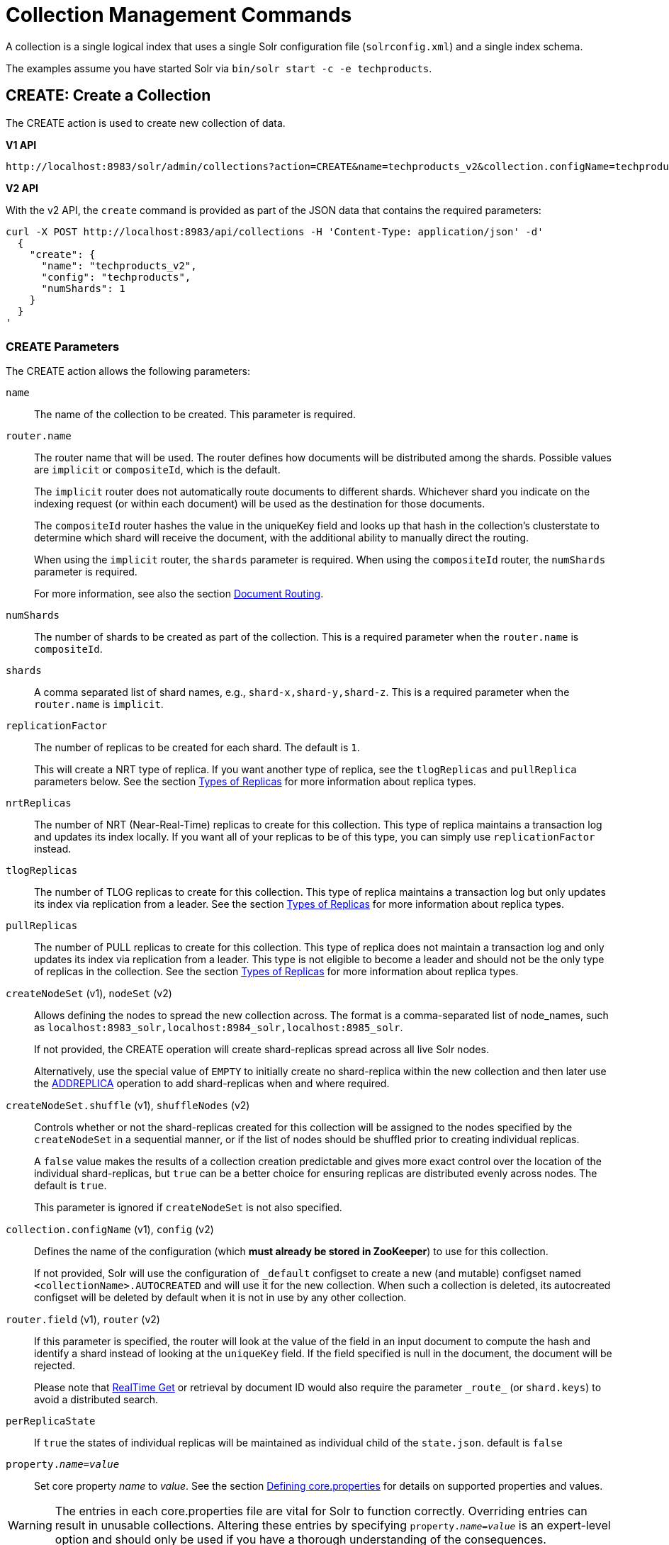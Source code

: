 = Collection Management Commands
:toclevels: 1
// Licensed to the Apache Software Foundation (ASF) under one
// or more contributor license agreements.  See the NOTICE file
// distributed with this work for additional information
// regarding copyright ownership.  The ASF licenses this file
// to you under the Apache License, Version 2.0 (the
// "License"); you may not use this file except in compliance
// with the License.  You may obtain a copy of the License at
//
//   http://www.apache.org/licenses/LICENSE-2.0
//
// Unless required by applicable law or agreed to in writing,
// software distributed under the License is distributed on an
// "AS IS" BASIS, WITHOUT WARRANTIES OR CONDITIONS OF ANY
// KIND, either express or implied.  See the License for the
// specific language governing permissions and limitations
// under the License.

A collection is a single logical index that uses a single Solr configuration file (`solrconfig.xml`) and a single index schema.

The examples assume you have started Solr via `bin/solr start -c -e techproducts`.

[[create]]
== CREATE: Create a Collection

The CREATE action is used to create new collection of data.

[.dynamic-tabs]
--
[example.tab-pane#v1createcollection]
====
[.tab-label]*V1 API*

[source,bash]
----
http://localhost:8983/solr/admin/collections?action=CREATE&name=techproducts_v2&collection.configName=techproducts&numShards=1

----
====

[example.tab-pane#v2createcollection]
====
[.tab-label]*V2 API*

With the v2 API, the `create` command is provided as part of the JSON data that contains the required parameters:

[source,bash]
----
curl -X POST http://localhost:8983/api/collections -H 'Content-Type: application/json' -d'
  {
    "create": {
      "name": "techproducts_v2",
      "config": "techproducts",
      "numShards": 1
    }
  }
'
----
====
--

=== CREATE Parameters

The CREATE action allows the following parameters:

`name`::
The name of the collection to be created. This parameter is required.

`router.name`::
The router name that will be used. The router defines how documents will be distributed among the shards. Possible values are `implicit` or `compositeId`, which is the default.
+
The `implicit` router does not automatically route documents to different shards. Whichever shard you indicate on the indexing request (or within each document) will be used as the destination for those documents.
+
The `compositeId` router hashes the value in the uniqueKey field and looks up that hash in the collection's clusterstate to determine which shard will receive the document, with the additional ability to manually direct the routing.
+
When using the `implicit` router, the `shards` parameter is required. When using the `compositeId` router, the `numShards` parameter is required.
+
For more information, see also the section <<shards-and-indexing-data-in-solrcloud.adoc#document-routing,Document Routing>>.

`numShards`::
The number of shards to be created as part of the collection. This is a required parameter when the `router.name` is `compositeId`.

`shards`::
A comma separated list of shard names, e.g., `shard-x,shard-y,shard-z`. This is a required parameter when the `router.name` is `implicit`.

`replicationFactor`::
The number of replicas to be created for each shard. The default is `1`.
+
This will create a NRT type of replica. If you want another type of replica, see the `tlogReplicas` and `pullReplica` parameters below. See the section <<shards-and-indexing-data-in-solrcloud.adoc#types-of-replicas,Types of Replicas>> for more information about replica types.

`nrtReplicas`::
The number of NRT (Near-Real-Time) replicas to create for this collection. This type of replica maintains a transaction log and updates its index locally. If you want all of your replicas to be of this type, you can simply use `replicationFactor` instead.

`tlogReplicas`::
The number of TLOG replicas to create for this collection. This type of replica maintains a transaction log but only updates its index via replication from a leader. See the section <<shards-and-indexing-data-in-solrcloud.adoc#types-of-replicas,Types of Replicas>> for more information about replica types.

`pullReplicas`::
The number of PULL replicas to create for this collection. This type of replica does not maintain a transaction log and only updates its index via replication from a leader. This type is not eligible to become a leader and should not be the only type of replicas in the collection. See the section <<shards-and-indexing-data-in-solrcloud.adoc#types-of-replicas,Types of Replicas>> for more information about replica types.

`createNodeSet` (v1), `nodeSet` (v2)::
Allows defining the nodes to spread the new collection across. The format is a comma-separated list of node_names, such as `localhost:8983_solr,localhost:8984_solr,localhost:8985_solr`.
+
If not provided, the CREATE operation will create shard-replicas spread across all live Solr nodes.
+
Alternatively, use the special value of `EMPTY` to initially create no shard-replica within the new collection and then later use the <<replica-management.adoc#addreplica,ADDREPLICA>> operation to add shard-replicas when and where required.

`createNodeSet.shuffle` (v1), `shuffleNodes` (v2)::
Controls whether or not the shard-replicas created for this collection will be assigned to the nodes specified by the `createNodeSet` in a sequential manner, or if the list of nodes should be shuffled prior to creating individual replicas.
+
A `false` value makes the results of a collection creation predictable and gives more exact control over the location of the individual shard-replicas, but `true` can be a better choice for ensuring replicas are distributed evenly across nodes. The default is `true`.
+
This parameter is ignored if `createNodeSet` is not also specified.

`collection.configName` (v1), `config` (v2)::
Defines the name of the configuration (which *must already be stored in ZooKeeper*) to use for this collection.
+
If not provided, Solr will use the configuration of `_default` configset to create a new (and mutable) configset named `<collectionName>.AUTOCREATED` and will use it for the new collection.
When such a collection is deleted, its autocreated configset will be deleted by default when it is not in use by any other collection.

`router.field` (v1), `router` (v2)::
If this parameter is specified, the router will look at the value of the field in an input document to compute the hash and identify a shard instead of looking at the `uniqueKey` field. If the field specified is null in the document, the document will be rejected.
+
Please note that <<realtime-get.adoc#,RealTime Get>> or retrieval by document ID would also require the parameter `\_route_` (or `shard.keys`) to avoid a distributed search.

`perReplicaState`::
If `true` the states of individual replicas will be maintained as individual child of the `state.json`. default is `false`

`property._name_=_value_`::
Set core property _name_ to _value_. See the section <<defining-core-properties.adoc#,Defining core.properties>> for details on supported properties and values.

[WARNING]
====
The entries in each core.properties file are vital for Solr to function correctly. Overriding entries can result in unusable collections. Altering these entries by specifying `property._name_=_value_` is an expert-level option and should only be used if you have a thorough understanding of the consequences.
====

`async`::
Request ID to track this action which will be <<collections-api.adoc#asynchronous-calls,processed asynchronously>>.

`waitForFinalState`::
If `true`, the request will complete only when all affected replicas become active. The default is `false`, which means that the API will return the status of the single action, which may be before the new replica is online and active.

`alias`::
Starting with version 8.1 when a collection is created additionally an alias can be created
that points to this collection. This parameter allows specifying the name of this alias, effectively combining
this operation with <<collection-aliasing.adoc#createalias,CREATEALIAS>>

Collections are first created in read-write mode but can be put in `readOnly`
mode using the <<collection-management.adoc#modifycollection,MODIFYCOLLECTION>> action.

=== CREATE Response

The response will include the status of the request and the new core names. If the status is anything other than "success", an error message will explain why the request failed.

=== Examples using CREATE

*Input*

[source,text]
----
http://localhost:8983/solr/admin/collections?action=CREATE&name=techproducts_v2&collection.configName=techproducts&numShards=2&replicationFactor=1&wt=xml
----

*Output*

[source,xml]
----
<response>
  <lst name="responseHeader">
    <int name="status">0</int>
    <int name="QTime">3764</int>
  </lst>
  <lst name="success">
    <lst>
      <lst name="responseHeader">
        <int name="status">0</int>
        <int name="QTime">3450</int>
      </lst>
      <str name="core">techproducts_v2_shard1_replica_n1</str>
    </lst>
    <lst>
      <lst name="responseHeader">
        <int name="status">0</int>
        <int name="QTime">3597</int>
      </lst>
      <str name="core">techproducts_v2_shard2_replica_n2</str>
    </lst>
  </lst>
</response>
----

[[reload]]
== RELOAD: Reload a Collection

The RELOAD action is used when you have changed a configuration file in ZooKeeper, like uploading a new `schema.xml`.
Solr automatically reloads collections when certain files, monitored via a watch in ZooKeeper are changed,
such as `security.json`.  However, for changes to files in configsets, like uploading a new `schema.xml`, you
will need to manually trigger the RELOAD.

[.dynamic-tabs]
--
[example.tab-pane#v1reloadcollection]
====
[.tab-label]*V1 API*

[source,bash]
----
http://localhost:8983/solr/admin/collections?action=RELOAD&name=techproducts_v2

----
====

[example.tab-pane#v2reloadcollection]
====
[.tab-label]*V2 API*

With the v2 API, the `reload` command is provided as part of the JSON data that contains the required parameters:

[source,bash]
----
curl -X POST http://localhost:8983/api/collections/techproducts_v2 -H 'Content-Type: application/json' -d'
  {
    "reload": {}
  }
'
----

Additional parameters can be passed in via the the `reload` key:

[source,bash]
----
curl -X POST http://localhost:8983/api/collections/techproducts_v2 -H 'Content-Type: application/json' -d'
  {
    "reload": {
      "async": "reload1"
    }
  }
'
----
====
--



=== RELOAD Parameters

`name`::
The name of the collection to reload. This parameter is required by the V1 API.

`async`::
Request ID to track this action which will be <<collections-api.adoc#asynchronous-calls,processed asynchronously>>.

=== RELOAD Response

The response will include the status of the request and the cores that were reloaded. If the status is anything other than "success", an error message will explain why the request failed.

=== Examples using RELOAD

*Input*

[source,text]
----
http://localhost:8983/solr/admin/collections?action=RELOAD&name=techproducts_v2&wt=xml
----

*Output*

[source,xml]
----
<response>
  <lst name="responseHeader">
    <int name="status">0</int>
    <int name="QTime">1551</int>
  </lst>
  <lst name="success">
    <lst name="10.0.1.6:8983_solr">
      <lst name="responseHeader">
        <int name="status">0</int>
        <int name="QTime">761</int>
      </lst>
    </lst>
    <lst name="10.0.1.4:8983_solr">
      <lst name="responseHeader">
        <int name="status">0</int>
        <int name="QTime">1527</int>
      </lst>
    </lst>
  </lst>
</response>
----

[[modifycollection]]
== MODIFYCOLLECTION: Modify Attributes of a Collection

It's possible to edit multiple attributes at a time. Changing these values only updates the znode on ZooKeeper, they do not change the topology of the collection. For instance, increasing `replicationFactor` will _not_ automatically add more replicas to the collection but _will_ allow more ADDREPLICA commands to succeed.

An attribute can be deleted by passing an empty value. For example, `yet_another_attribute_name=` (with no value) will delete the `yet_another_attribute_name` parameter from the collection.

[.dynamic-tabs]
--
[example.tab-pane#v1modifycollection]
====
[.tab-label]*V1 API*

[source,bash]
----
http://localhost:8983/solr/admin/collections?action=MODIFYCOLLECTION&collection=techproducts_v2&<attribute-name>=<attribute-value>&<another-attribute-name>=<another-value>&<yet_another_attribute_name>=

http://localhost:8983/solr/admin/collections?action=modifycollection&collection=techproducts_v2&replicationFactor=2

----
====

[example.tab-pane#v2modifycollection]
====
[.tab-label]*V2 API*

With the v2 API, the `modify` command is provided as part of the JSON data that contains the required parameters:

[source,bash]
----
curl -X POST http://localhost:8983/api/collections/techproducts_v2 -H 'Content-Type: application/json' -d'
  {
    "modify": {
      "replicationFactor": 2
    }
  }
'
----
====
--



=== MODIFYCOLLECTION Parameters

`collection`::
The name of the collection to be modified. This parameter is required.

`_attribute_=_value_`::
Key-value pairs of attribute names and attribute values.

At least one `_attribute_` parameter is required.

The attributes that can be modified are:

* replicationFactor
* collection.configName
* readOnly
* other custom properties that use a `property.` prefix

See the <<create,CREATE action>> section above for details on these attributes.

[[readonlymode]]
==== Read-Only Mode
Setting the `readOnly` attribute to `true` puts the collection in read-only mode,
in which any index update requests are rejected. Other collection-level actions (e.g., adding /
removing / moving replicas) are still available in this mode.

The transition from the (default) read-write to read-only mode consists of the following steps:

* the `readOnly` flag is changed in collection state,
* any new update requests are rejected with 403 FORBIDDEN error code (ongoing
  long-running requests are aborted, too),
* a forced commit is performed to flush and commit any in-flight updates.

NOTE: This may potentially take a long time if there are still major segment merges running
 in the background.

* a collection <<reload, RELOAD action>> is executed.

Removing the `readOnly` property or setting it to false enables the
processing of updates and reloads the collection.

[[list]]
== LIST: List Collections

Fetch the names of the collections in the cluster.

[.dynamic-tabs]
--
[example.tab-pane#v1listcollection]
====
[.tab-label]*V1 API*

[source,bash]
----
http://localhost:8983/solr/admin/collections?action=LIST
----
====

[example.tab-pane#v2listcollection]
====
[.tab-label]*V2 API*

With the v2 API, the `list` command is provided as part of the JSON data that contains the required parameters:

[source,bash]
----
curl -X GET http://localhost:8983/api/collections
----
====
--


*Output*

[source,json]
----
{
  "responseHeader":{
    "status":0,
    "QTime":2011},
  "collections":["collection1",
    "example1",
    "example2"]}
----

[[rename]]
== RENAME: Rename a Collection

Renaming a collection sets up a standard alias that points to the underlying collection, so
that the same (unmodified) collection can now be referred to in query, index and admin operations
using the new name.

This command does NOT actually rename the underlying Solr collection - it sets up a new one-to-one alias
using the new name, or renames the existing alias so that it uses the new name, while still referring to
the same underlying Solr collection. However, from the user's point of view the collection can now be
accessed using the new name, and the new name can be also referred to in other aliases.

The following limitations apply:

* the existing name must be either a SolrCloud collection or a standard alias referring to a single collection.
Aliases that refer to more than 1 collection are not supported.
* the existing name must not be a Routed Alias.
* the target name must not be an existing alias.

[.dynamic-tabs]
--
[example.tab-pane#v1renamecollection]
====
[.tab-label]*V1 API*

[source,bash]
----
http://localhost:8983/solr/admin/collections?action=RENAME&name=techproducts_v2&target=renamedCollection
----
====

[example.tab-pane#v2renamecollection]
====
[.tab-label]*V2 API*

We do not currently have a V2 equivalent.

====
--


=== RENAME Command Parameters

`name`::
Name of the existing SolrCloud collection or an alias that refers to exactly one collection and is not
a Routed Alias.

`target`::
Target name of the collection. This will be the new alias that refers to the underlying SolrCloud collection.
The original name (or alias) of the collection will be replaced also in the existing aliases so that they
also refer to the new name. Target name must not be an existing alias.

=== Examples using RENAME
Assuming there are two actual SolrCloud collections named `collection1` and `collection2`,
and the following aliases already exist:

* `col1 -&gt; collection1`: this resolves to `collection1`.
* `col2 -&gt; collection2`: this resolves to `collection2`.
* `simpleAlias -&gt; col1`: this resolves to `collection1`.
* `compoundAlias -&gt; col1,col2`: this resolves to `collection1,collection2`

The RENAME of `col1` to `foo` will change the aliases to the following:

* `foo -&gt; collection1`: this resolves to `collection1`.
* `col2 -&gt; collection2`: this resolves to `collection2`.
* `simpleAlias -&gt; foo`: this resolves to `collection1`.
* `compoundAlias -&gt; foo,col2`: this resolves to `collection1,collection2`.

If we then rename `collection1` (which is an actual collection name) to `collection2` (which is also
an actual collection name) the following aliases will exist now:

* `foo -&gt; collection2`: this resolves to `collection2`.
* `col2 -&gt; collection2`: this resolves to `collection2`.
* `simpleAlias -&gt; foo`: this resolves to `collection2`.
* `compoundAlias -&gt; foo,col2`: this would resolve now to `collection2,collection2` so it's reduced to simply `collection2`.
* `collection1` -&gt; `collection2`: this newly created alias effectively hides `collection1` from regular query and
update commands, which are directed now to `collection2`.


[[delete]]
== DELETE: Delete a Collection

The DELETE action is used to delete a collection.

[.dynamic-tabs]
--
[example.tab-pane#v1deletecollection]
====
[.tab-label]*V1 API*

[source,bash]
----
http://localhost:8983/solr/admin/collections?action=DELETE&name=techproducts_v2
----
====

[example.tab-pane#v2deletecollection]
====
[.tab-label]*V2 API*


[source,bash]
----
curl -X DELETE http://localhost:8983/api/collections/techproducts_v2
----

To run a DELETE asynchronously then append the `async` parameter:

[source,bash]
----
curl -X DELETE http://localhost:8983/api/collections/techproducts_v2?async=aaaa
----
====
--

=== DELETE Parameters

`name`::
The name of the collection to delete. This parameter is required.

`async`::
Request ID to track this action which will be <<collections-api.adoc#asynchronous-calls,processed asynchronously>>.

=== DELETE Response

The response will include the status of the request and the cores that were deleted. If the status is anything other than "success", an error message will explain why the request failed.

*Output*

[source,xml]
----
<response>
  <lst name="responseHeader">
    <int name="status">0</int>
    <int name="QTime">603</int>
  </lst>
  <lst name="success">
    <lst name="10.0.1.6:8983_solr">
      <lst name="responseHeader">
        <int name="status">0</int>
        <int name="QTime">19</int>
      </lst>
    </lst>
    <lst name="10.0.1.4:8983_solr">
      <lst name="responseHeader">
        <int name="status">0</int>
        <int name="QTime">67</int>
      </lst>
    </lst>
  </lst>
</response>
----

[[collectionprop]]
== COLLECTIONPROP: Collection Properties

Add, edit or delete a collection property.

[.dynamic-tabs]
--
[example.tab-pane#v1collectionproperty]
====
[.tab-label]*V1 API*

[source,bash]
----
http://localhost:8983/solr/admin/collections?action=COLLECTIONPROP&name=techproducts_v2&propertyName=propertyName&propertyValue=propertyValue
----
====

[example.tab-pane#v2collectionproperty]
====
[.tab-label]*V2 API*


[source,bash]
----
curl -X POST http://localhost:8983/api/collections/techproducts_v2 -H 'Content-Type: application/json' -d'
  {
    "set-collection-property": {
      "name": "foo",
      "value": "bar"
    }
  }
'
----
====
--



=== COLLECTIONPROP Parameters

`name`::
The name of the collection for which the property would be set.

`propertyName` (v1), `name` (v2)::
The name of the property.

`propertyValue` (v1), `value` (v2)::
The value of the property. When not provided, the property is deleted.

=== COLLECTIONPROP Response

The response will include the status of the request and the properties that were updated or removed. If the status is anything other than "0", an error message will explain why the request failed.

=== Examples using COLLECTIONPROP

*Input*

[source,text]
----
http://localhost:8983/solr/admin/collections?action=COLLECTIONPROP&name=coll&propertyName=foo&propertyValue=bar&wt=xml
----

*Output*

[source,xml]
----
<response>
  <lst name="responseHeader">
    <int name="status">0</int>
    <int name="QTime">0</int>
  </lst>
</response>
----

[[migrate]]
== MIGRATE: Migrate Documents to Another Collection

The MIGRATE command is used to migrate all documents having a given routing key to another collection. The source collection will continue to have the same data as-is but it will start re-routing write requests to the target collection for the number of seconds specified by the `forward.timeout` parameter. It is the responsibility of the user to switch to the target collection for reads and writes after the MIGRATE action completes.

[.dynamic-tabs]
--
[example.tab-pane#v1migratecollection]
====
[.tab-label]*V1 API*

[source,bash]
----
http://localhost:8983/solr/admin/collections?action=MIGRATE&collection=techproducts_v2&split.key=key1!&target.collection=postMigrationCollection&forward.timeout=60
----
====

[example.tab-pane#v2migratecollection]
====
[.tab-label]*V2 API*


[source,bash]
----
curl -X POST http://localhost:8983/api/collections/techproducts_v2 -H 'Content-Type: application/json' -d'
  {
    "migrate-docs": {
      "target": "postMigrationCollection",
      "splitKey": "key1!"
    }
  }
'
----
====
--


The routing key specified by the `split.key` parameter may span multiple shards on both the source and the target collections. The migration is performed shard-by-shard in a single thread. One or more temporary collections may be created by this command during the ‘migrate’ process but they are cleaned up at the end automatically.

This is a long running operation and therefore using the `async` parameter is highly recommended. If the `async` parameter is not specified then the operation is synchronous by default and keeping a large read timeout on the invocation is advised. Even with a large read timeout, the request may still timeout but that doesn’t necessarily mean that the operation has failed. Users should check logs, cluster state, source and target collections before invoking the operation again.

This command works only with collections using the compositeId router. The target collection must not receive any writes during the time the MIGRATE command is running otherwise some writes may be lost.

Please note that the MIGRATE API does not perform any de-duplication on the documents so if the target collection contains documents with the same uniqueKey as the documents being migrated then the target collection will end up with duplicate documents.

=== MIGRATE Parameters

`collection`::
The name of the source collection from which documents will be split. This parameter is required.

`target.collection` (v1), `target` (v2)::
The name of the target collection to which documents will be migrated. This parameter is required.

`split.key` (v1), `splitKey` (v2)::
The routing key prefix. For example, if the uniqueKey of a document is "a!123", then you would use `split.key=a!`. This parameter is required.

`forward.timeout` (v1), `forwardTimeout` (v2)::
The timeout, in seconds, until which write requests made to the source collection for the given `split.key` will be forwarded to the target shard. The default is 60 seconds.

`property._name_=_value_`::
Set core property _name_ to _value_. See the section <<defining-core-properties.adoc#,Defining core.properties>> for details on supported properties and values.

`async`::
Request ID to track this action which will be <<collections-api.adoc#asynchronous-calls,processed asynchronously>>.

=== MIGRATE Response

The response will include the status of the request.

=== Examples using MIGRATE

*Input*

[source,text]
----
http://localhost:8983/solr/admin/collections?action=MIGRATE&collection=test1&split.key=a!&target.collection=test2&wt=xml
----

*Output*

[source,xml]
----
<response>
  <lst name="responseHeader">
    <int name="status">0</int>
    <int name="QTime">19014</int>
  </lst>
  <lst name="success">
    <lst>
      <lst name="responseHeader">
        <int name="status">0</int>
        <int name="QTime">1</int>
      </lst>
      <str name="core">test2_shard1_0_replica_n1</str>
      <str name="status">BUFFERING</str>
    </lst>
    <lst>
      <lst name="responseHeader">
        <int name="status">0</int>
        <int name="QTime">2479</int>
      </lst>
      <str name="core">split_shard1_0_temp_shard1_0_shard1_replica_n1</str>
    </lst>
    <lst>
      <lst name="responseHeader">
        <int name="status">0</int>
        <int name="QTime">1002</int>
      </lst>
    </lst>
    <lst>
      <lst name="responseHeader">
        <int name="status">0</int>
        <int name="QTime">21</int>
      </lst>
    </lst>
    <lst>
      <lst name="responseHeader">
        <int name="status">0</int>
        <int name="QTime">1655</int>
      </lst>
      <str name="core">split_shard1_0_temp_shard1_0_shard1_replica_n2</str>
    </lst>
    <lst>
      <lst name="responseHeader">
        <int name="status">0</int>
        <int name="QTime">4006</int>
      </lst>
    </lst>
    <lst>
      <lst name="responseHeader">
        <int name="status">0</int>
        <int name="QTime">17</int>
      </lst>
    </lst>
    <lst>
      <lst name="responseHeader">
        <int name="status">0</int>
        <int name="QTime">1</int>
      </lst>
      <str name="core">test2_shard1_0_replica_n1</str>
      <str name="status">EMPTY_BUFFER</str>
    </lst>
    <lst name="192.168.43.52:8983_solr">
      <lst name="responseHeader">
        <int name="status">0</int>
        <int name="QTime">31</int>
      </lst>
    </lst>
    <lst name="192.168.43.52:8983_solr">
      <lst name="responseHeader">
        <int name="status">0</int>
        <int name="QTime">31</int>
      </lst>
    </lst>
    <lst>
      <lst name="responseHeader">
        <int name="status">0</int>
        <int name="QTime">1</int>
      </lst>
      <str name="core">test2_shard1_1_replica_n1</str>
      <str name="status">BUFFERING</str>
    </lst>
    <lst>
      <lst name="responseHeader">
        <int name="status">0</int>
        <int name="QTime">1742</int>
      </lst>
      <str name="core">split_shard1_1_temp_shard1_1_shard1_replica_n1</str>
    </lst>
    <lst>
      <lst name="responseHeader">
        <int name="status">0</int>
        <int name="QTime">1002</int>
      </lst>
    </lst>
    <lst>
      <lst name="responseHeader">
        <int name="status">0</int>
        <int name="QTime">15</int>
      </lst>
    </lst>
    <lst>
      <lst name="responseHeader">
        <int name="status">0</int>
        <int name="QTime">1917</int>
      </lst>
      <str name="core">split_shard1_1_temp_shard1_1_shard1_replica_n2</str>
    </lst>
    <lst>
      <lst name="responseHeader">
        <int name="status">0</int>
        <int name="QTime">5007</int>
      </lst>
    </lst>
    <lst>
      <lst name="responseHeader">
        <int name="status">0</int>
        <int name="QTime">8</int>
      </lst>
    </lst>
    <lst>
      <lst name="responseHeader">
        <int name="status">0</int>
        <int name="QTime">1</int>
      </lst>
      <str name="core">test2_shard1_1_replica_n1</str>
      <str name="status">EMPTY_BUFFER</str>
    </lst>
    <lst name="192.168.43.52:8983_solr">
      <lst name="responseHeader">
        <int name="status">0</int>
        <int name="QTime">30</int>
      </lst>
    </lst>
    <lst name="192.168.43.52:8983_solr">
      <lst name="responseHeader">
        <int name="status">0</int>
        <int name="QTime">30</int>
      </lst>
    </lst>
  </lst>
</response>
----

[[reindexcollection]]
== REINDEXCOLLECTION: Re-Index a Collection

The REINDEXCOLLECTION command reindexes a collection using existing data from the
source collection.

[.dynamic-tabs]
--
[example.tab-pane#v1reindexcollection]
====
[.tab-label]*V1 API*

[source,bash]
----
http://localhost:8983/solr/admin/collections?action=REINDEXCOLLECTION&name=techproducts_v2
----
====

[example.tab-pane#v2reindexcollection]
====
[.tab-label]*V2 API*

We do not currently have a V2 equivalent.

====
--


NOTE: Reindexing is potentially a lossy operation - some of the existing indexed data that is not
available as stored fields may be lost, so users should use this command
with caution, evaluating the potential impact by using different source and target
collection names first, and preserving the source collection until the evaluation is
complete.

The target collection must not exist (and may not be an alias). If the target
collection name is the same as the source collection then first a unique sequential name
will be generated for the target collection, and then after reindexing is done an alias
will be created that points from the source name to the actual sequentially-named target collection.

When reindexing is started the source collection is put in <<readonlymode,read-only mode>> to ensure that
all source documents are properly processed.

Using optional parameters a different index schema, collection shape (number of shards and replicas)
or routing parameters can be requested for the target collection.

Reindexing is executed as a streaming expression daemon, which runs on one of the
source collection's replicas. It is usually a time-consuming operation so it's recommended to execute
it as an asynchronous request in order to avoid request time outs. Only one reindexing operation may
execute concurrently for a given source collection. Long-running, erroneous or crashed reindexing
operations may be terminated by using the `abort` option, which also removes partial results.

=== REINDEXCOLLECTION Parameters

`name`::
Source collection name, may be an alias. This parameter is required.

`cmd`::
Optional command. Default command is `start`. Currently supported commands are:
* `start` - default, starts processing if not already running,
* `abort` - aborts an already running reindexing (or clears a left-over status after a crash),
and deletes partial results,
* `status` - returns detailed status of a running reindexing command.

`target`::
Target collection name, optional. If not specified a unique name will be generated and
after all documents have been copied an alias will be created that points from the source
collection name to the unique sequentially-named collection, effectively "hiding"
the original source collection from regular update and search operations.

`q`::
Optional query to select documents for reindexing. Default value is `\*:*`.

`fl`::
Optional list of fields to reindex. Default value is `*`.

`rows`::
Documents are transferred in batches. Depending on the average size of the document large
batch sizes may cause memory issues. Default value is 100.

`configName`::
`collection.configName`::
Optional name of the configset for the target collection. Default is the same as the
source collection.

There's a number of optional parameters that determine the target collection layout. If they
are not specified in the request then their values are copied from the source collection.
The following parameters are currently supported (described in detail in the <<create,CREATE collection>> section):
`numShards`, `replicationFactor`, `nrtReplicas`, `tlogReplicas`, `pullReplicas`,
`shards`, `policy`, `createNodeSet`, `createNodeSet.shuffle`, `router.*`.

`removeSource`::
Optional boolean. If true then after the processing is successfully finished the source collection will
be deleted.

`async`::
Optional request ID to track this action which will be <<collections-api.adoc#asynchronous-calls,processed asynchronously>>.

When the reindexing process has completed the target collection is marked using
`property.rx: "finished"`, and the source collection state is updated to become read-write.
On any errors the command will delete any temporary and target collections and also reset the
state of the source collection's read-only flag.

=== Examples using REINDEXCOLLECTION

*Input*

[source,text]
----
http://localhost:8983/solr/admin/collections?action=REINDEXCOLLECTION&name=techproducts_v2&numShards=3&configName=conf2&q=id:aa*&fl=id,string_s
----
This request specifies a different schema for the target collection, copies only some of the fields, selects only the documents
matching a query, and also potentially re-shapes the collection by explicitly specifying 3 shards. Since the target collection
hasn't been specified in the parameters, a collection with a unique name, e.g., `.rx_techproducts_v2_2`, will be created and on success
an alias pointing from `techproducts_v2` to `.rx_techproducts_v2_2` will be created, effectively replacing the source collection
for the purpose of indexing and searching. The source collection is assumed to be small so a synchronous request was made.

*Output*

[source,json]
----
{
  "responseHeader":{
    "status":0,
    "QTime":10757},
  "reindexStatus":{
    "phase":"done",
    "inputDocs":13416,
    "processedDocs":376,
    "actualSourceCollection":".rx_techproducts_v2_1",
    "state":"finished",
    "actualTargetCollection":".rx_techproducts_v2_2",
    "checkpointCollection":".rx_ck_techproducts_v2"
  }
}
----
As a result a new collection `.rx_techproducts_v2_2` has been created, with selected documents reindexed to 3 shards, and
with an alias pointing from `techproducts_v2` to this one. The status also shows that the source collection
was already an alias to `.rx_techproducts_v2_1`, which was likely a result of a previous reindexing.

[[colstatus]]
== COLSTATUS: Detailed Status of a Collection's Indexes

The COLSTATUS command provides a detailed description of the collection status, including low-level index
information about segments and field data.  There isn't a good equivalent V2 API that supports all the parameters below.

[.dynamic-tabs]
--
[example.tab-pane#v1collectionstatus]
====
[.tab-label]*V1 API*

[source,bash]
----
http://localhost:8983/solr/admin/collections?action=COLSTATUS&collection=techproducts_v2&coreInfo=true&segments=true&fieldInfo=true&sizeInfo=true
----
====

[example.tab-pane#v2collectionstatus]
====
[.tab-label]*V2 API*

The closest V2 API is this one, but doesn't support all the features of the V1 equivalent.

[source,bash]
----
curl -X GET http://localhost:8983/api/collections/techproducts_v2
----
====
--

This command also checks the compliance of Lucene index field types with the current Solr collection
schema and indicates the names of non-compliant fields, i.e., Lucene fields with field types incompatible
(or different) from the corresponding Solr field types declared in the current schema. Such incompatibilities may
result from incompatible schema changes or after migration of
data to a different major Solr release.



=== COLSTATUS Parameters

`collection`::
Collection name (optional). If missing then it means all collections.

`coreInfo`::
Optional boolean. If true then additional information will be provided about
SolrCore of shard leaders.

`segments`::
Optional boolean. If true then segment information will be provided.

`fieldInfo`::
Optional boolean. If true then detailed Lucene field information will be provided
and their corresponding Solr schema types.

`sizeInfo`::
Optional boolean. If true then additional information about the index files
size and their RAM usage will be provided.

==== Index Size Analysis Tool
The `COLSTATUS` command also provides a tool for analyzing and estimating the composition of raw index data. Please note that
this tool should be used with care because it generates a significant IO load on all shard leaders of the
analyzed collections. A sampling threshold and a sampling percent parameters can be adjusted to reduce this
load to some degree.

Size estimates produced by this tool are only approximate and represent the aggregated size of uncompressed
index data. In reality these values would never occur, because Lucene (and Solr) always stores data in a
compressed format - still, these values help to understand what occupies most of the space and the relative size
of each type of data and each field in the index.

In the following sections whenever "size" is mentioned it means an estimated aggregated size of
uncompressed (raw) data.

The following parameters are specific to this tool:

`rawSize`::
Optional boolean. If true then run the raw index data analysis tool (other boolean options below imply
this option if any of them are true). Command response will include sections that show estimated breakdown of
data size per field and per data type.

`rawSizeSummary`::
Optional boolean. If true then include also a more detailed breakdown of data size per field and per type.

`rawSizeDetails`::
Optional boolean. If true then provide exhaustive details that include statistical distribution of items per
field and per type as well as top 20 largest items per field.

`rawSizeSamplingPercent`::
Optional float. When the index is larger than a certain threshold (100k documents per shard) only a part of
data is actually retrieved and analyzed in order to reduce the IO load, and then the final results are extrapolated.
Values must be greater than 0 and less or equal to 100.0. Default value is 5.0. Very small values (between 0.0 and 1.0)
may introduce significant estimation errors. Also, values that would result in less than 10 documents being sampled
are rejected with an exception.

Response for this command always contains two sections:

* `fieldsBySize` is a map where field names are keys and values are estimated sizes of raw (uncompressed) data
that belongs to the field. The map is sorted by size so that it's easy to see what field occupies most space.

* `typesBySize` is a map where data types are the keys and values are estimates sizes of raw (uncompressed) data
of particular type. This map is also sorted by size.

Optional sections include:

* `summary` section containing a breakdown of data sizes for each field by data type.

* `details` section containing detailed statistical summary of size distribution within each field, per data type.
This section also shows `topN` values by size from each field.

Data types shown in the response can be roughly divided into the following groups:

* `storedFields` - represents the raw uncompressed data in stored fields. For example, for UTF-8 strings this represents
the aggregated sum of the number of bytes in the strings' UTF-8 representation, for long numbers this is 8 bytes per value, etc.

* `terms_terms` - represents the aggregated size of the term dictionary. The size of this data is affected by the
the number and length of unique terms, which in turn depends on the field size and the analysis chain.

* `terms_postings` - represents the aggregated size of all term position and offset information, if present.
This information may be absent if position-based searching, such as phrase queries, is not needed.

* `terms_payloads` - represents the aggregated size of all per-term payload data, if present.

* `norms` - represents the aggregated size of field norm information. This information may be omitted if a field
has an `omitNorms` flag in the schema, which is common for fields that don't need weighting or scoring by field length.

* `termVectors` - represents the aggregated size of term vectors.

* `docValues_*` - represents aggregated size of doc values, by type (e.g., `docValues_numeric`, `docValues_binary`, etc).

* `points` - represents aggregated size of point values.

=== COLSTATUS Response
The response will include an overview of the collection status, the number of
active or inactive shards and replicas, and additional index information
of shard leaders.

=== Examples using COLSTATUS

*Input*

[source,text]
----
http://localhost:8983/solr/admin/collections?action=COLSTATUS&collection=gettingstarted&fieldInfo=true&sizeInfo=true
----

*Output*

[source,json]
----
{
    "responseHeader": {
        "status": 0,
        "QTime": 50
    },
    "gettingstarted": {
        "znodeVersion": 16,
        "properties": {
            "nrtReplicas": "2",
            "pullReplicas": "0",
            "replicationFactor": "2",
            "router": {
                "name": "compositeId"
            },
            "tlogReplicas": "0"
        },
        "activeShards": 2,
        "inactiveShards": 0,
        "schemaNonCompliant": [
            "(NONE)"
        ],
        "shards": {
            "shard1": {
                "state": "active",
                "range": "80000000-ffffffff",
                "replicas": {
                    "total": 2,
                    "active": 2,
                    "down": 0,
                    "recovering": 0,
                    "recovery_failed": 0
                },
                "leader": {
                    "coreNode": "core_node4",
                    "core": "gettingstarted_shard1_replica_n1",
                    "base_url": "http://192.168.0.80:8983/solr",
                    "node_name": "192.168.0.80:8983_solr",
                    "state": "active",
                    "type": "NRT",
                    "force_set_state": "false",
                    "leader": "true",
                    "segInfos": {
                        "info": {
                            "minSegmentLuceneVersion": "9.0.0",
                            "commitLuceneVersion": "9.0.0",
                            "numSegments": 40,
                            "segmentsFileName": "segments_w",
                            "totalMaxDoc": 686953,
                            "userData": {
                                "commitCommandVer": "1627350608019193856",
                                "commitTimeMSec": "1551962478819"
                            }
                        },
                        "fieldInfoLegend": [
                            "I - Indexed",
                            "D - DocValues",
                            "xxx - DocValues type",
                            "V - TermVector Stored",
                            "O - Omit Norms",
                            "F - Omit Term Frequencies & Positions",
                            "P - Omit Positions",
                            "H - Store Offsets with Positions",
                            "p - field has payloads",
                            "s - field uses soft deletes",
                            ":x:x:x - point data dim : index dim : num bytes"
                        ],
                        "segments": {
                            "_i": {
                                "name": "_i",
                                "delCount": 738,
                                "softDelCount": 0,
                                "hasFieldUpdates": false,
                                "sizeInBytes": 109398213,
                                "size": 70958,
                                "age": "2019-03-07T12:34:24.761Z",
                                "source": "merge",
                                "version": "9.0.0",
                                "createdVersionMajor": 9,
                                "minVersion": "9.0.0",
                                "diagnostics": {
                                    "os": "Mac OS X",
                                    "java.vendor": "Oracle Corporation",
                                    "java.version": "1.8.0_191",
                                    "java.vm.version": "25.191-b12",
                                    "lucene.version": "9.0.0",
                                    "mergeMaxNumSegments": "-1",
                                    "os.arch": "x86_64",
                                    "java.runtime.version": "1.8.0_191-b12",
                                    "source": "merge",
                                    "mergeFactor": "10",
                                    "os.version": "10.14.3",
                                    "timestamp": "1551962064761"
                                },
                                "attributes": {
                                    "Lucene50StoredFieldsFormat.mode": "BEST_SPEED"
                                },
                                "largestFiles": {
                                    "_i.fdt": "42.5 MB",
                                    "_i_Lucene80_0.dvd": "35.3 MB",
                                    "_i_Lucene50_0.pos": "11.1 MB",
                                    "_i_Lucene50_0.doc": "10 MB",
                                    "_i_Lucene50_0.tim": "4.3 MB"
                                },
                                "ramBytesUsed": {
                                    "total": 49153,
                                    "postings [PerFieldPostings(segment=_i formats=1)]": {
                                        "total": 31023,
                                "fields": {
                                    "dc": {
                                        "flags": "I-----------",
                                        "schemaType": "text_general"
                                    },
                                    "dc_str": {
                                        "flags": "-Dsrs-------",
                                        "schemaType": "strings"
                                    },
                                    "dc.title": {
                                        "flags": "I-----------",
                                        "docCount": 70958,
                                        "sumDocFreq": 646756,
                                        "sumTotalTermFreq": 671817,
                                        "schemaType": "text_general"
                                    },
                                    "dc.date": {
                                        "flags": "-Dsrn-------:1:1:8",
                                        "schemaType": "pdates"
                                    }
                                  }}}}}}}}}}}
----

Example of using the raw index data analysis tool:

*Input*

[source,text]
----
http://localhost:8983/solr/admin/collections?action=COLSTATUS&collection=gettingstarted&rawSize=true&rawSizeSamplingPercent=0.1
----

*Output*

[source,json]
----
{
    "responseHeader": {
        "status": 0,
        "QTime": 26812
    },
    "gettingstarted": {
        "znodeVersion": 33,
        "properties": {
            "nrtReplicas": "2",
            "pullReplicas": "0",
            "replicationFactor": "2",
            "router": {
                "name": "compositeId"
            },
            "tlogReplicas": "0"
        },
        "activeShards": 2,
        "inactiveShards": 0,
        "schemaNonCompliant": [
            "(NONE)"
        ],
        "shards": {
            "shard1": {
                "state": "active",
                "range": "80000000-ffffffff",
                "replicas": {
                    "total": 2,
                    "active": 2,
                    "down": 0,
                    "recovering": 0,
                    "recovery_failed": 0
                },
                "leader": {
                    "coreNode": "core_node5",
                    "core": "gettingstarted_shard1_replica_n2",
                    "base_url": "http://192.168.0.80:8983/solr",
                    "node_name": "192.168.0.80:8983_solr",
                    "state": "active",
                    "type": "NRT",
                    "force_set_state": "false",
                    "leader": "true",
                    "segInfos": {
                        "info": {
                            "minSegmentLuceneVersion": "9.0.0",
                            "commitLuceneVersion": "9.0.0",
                            "numSegments": 46,
                            "segmentsFileName": "segments_4h",
                            "totalMaxDoc": 3283741,
                            "userData": {
                                "commitCommandVer": "1635676266902323200",
                                "commitTimeMSec": "1559902446318"
                            }
                        },
                        "rawSize": {
                            "fieldsBySize": {
                                "revision.text": "7.9 GB",
                                "revision.text_str": "734.7 MB",
                                "revision.comment_str": "259.1 MB",
                                "revision": "239.2 MB",
                                "revision.sha1": "211.9 MB",
                                "revision.comment": "201.3 MB",
                                "title": "114.9 MB",
                                "revision.contributor": "103.5 MB",
                                "revision.sha1_str": "96.4 MB",
                                "revision.id": "75.2 MB",
                                "ns": "75.2 MB",
                                "revision.timestamp": "75.2 MB",
                                "revision.contributor.id": "74.7 MB",
                                "revision.format": "69 MB",
                                "id": "65 MB",
                                "title_str": "26.8 MB",
                                "revision.model_str": "25.4 MB",
                                "_version_": "24.9 MB",
                                "_root_": "24.7 MB",
                                "revision.contributor.ip_str": "22 MB",
                                "revision.contributor_str": "21.8 MB",
                                "revision_str": "15.5 MB",
                                "revision.contributor.ip": "13.5 MB",
                                "restrictions_str": "428.7 KB",
                                "restrictions": "164.2 KB",
                                "name_str": "84 KB",
                                "includes_str": "8.8 KB"
                            },
                            "typesBySize": {
                                "storedFields": "7.8 GB",
                                "docValues_sortedSet": "1.2 GB",
                                "terms_postings": "788.8 MB",
                                "terms_terms": "342.2 MB",
                                "norms": "237 MB",
                                "docValues_sortedNumeric": "124.3 MB",
                                "points": "115.7 MB",
                                "docValues_numeric": "24.9 MB",
                                "docValues_sorted": "18.5 MB"
                            }
                        }
                    }
                }
            },
            "shard2": {
                "state": "active",
                "range": "0-7fffffff",
                "replicas": {
                    "total": 2,
                    "active": 2,
                    "down": 0,
                    "recovering": 0,
                    "recovery_failed": 0
                },
                "leader": {
                    "coreNode": "core_node8",
                    "core": "gettingstarted_shard2_replica_n6",
                    "base_url": "http://192.168.0.80:8983/solr",
                    "node_name": "192.168.0.80:8983_solr",
                    "state": "active",
                    "type": "NRT",
                    "force_set_state": "false",
                    "leader": "true",
                    "segInfos": {
                        "info": {
                            "minSegmentLuceneVersion": "9.0.0",
                            "commitLuceneVersion": "9.0.0",
                            "numSegments": 55,
                            "segmentsFileName": "segments_4d",
                            "totalMaxDoc": 3284863,
                            "userData": {
                                "commitCommandVer": "1635676259742646272",
                                "commitTimeMSec": "1559902445005"
                            }
                        },
                        "rawSize": {
                            "fieldsBySize": {
                                "revision.text": "8.3 GB",
                                "revision.text_str": "687.5 MB",
                                "revision": "238.9 MB",
                                "revision.sha1": "212 MB",
                                "revision.comment_str": "211.5 MB",
                                "revision.comment": "201.7 MB",
                                "title": "115.9 MB",
                                "revision.contributor": "103.4 MB",
                                "revision.sha1_str": "96.3 MB",
                                "ns": "75.2 MB",
                                "revision.id": "75.2 MB",
                                "revision.timestamp": "75.2 MB",
                                "revision.contributor.id": "74.6 MB",
                                "revision.format": "69 MB",
                                "id": "67 MB",
                                "title_str": "29.5 MB",
                                "_version_": "24.8 MB",
                                "revision.model_str": "24 MB",
                                "revision.contributor_str": "21.7 MB",
                                "revision.contributor.ip_str": "20.9 MB",
                                "revision_str": "15.5 MB",
                                "revision.contributor.ip": "13.8 MB",
                                "restrictions_str": "411.1 KB",
                                "restrictions": "132.9 KB",
                                "name_str": "42 KB",
                                "includes_str": "41 KB"
                            },
                            "typesBySize": {
                                "storedFields": "8.2 GB",
                                "docValues_sortedSet": "1.1 GB",
                                "terms_postings": "787.4 MB",
                                "terms_terms": "337.5 MB",
                                "norms": "236.6 MB",
                                "docValues_sortedNumeric": "124.1 MB",
                                "points": "115.7 MB",
                                "docValues_numeric": "24.9 MB",
                                "docValues_sorted": "20.5 MB"
                            }
                        }
                    }
                }
            }
        }
    }
}
----

[[backup]]
== BACKUP: Backup Collection

Backs up Solr collections and associated configurations to a shared filesystem - for example a Network File System.

[.dynamic-tabs]
--
[example.tab-pane#v1backupcollection]
====
[.tab-label]*V1 API*

[source,bash]
----
http://localhost:8983/solr/admin/collections?action=BACKUP&name=techproducts_backup&collection=techproducts&location=file:///path/to/my/shared/drive

----
====

[example.tab-pane#v2backupcollection]
====
[.tab-label]*V2 API*

With the v2 API, the `backup-collection` command is provided as part of the JSON data that contains the required parameters:

[source,bash]
----
curl -X POST http://localhost:8983/api/collections -H 'Content-Type: application/json' -d'
  {
    "backup-collection": {
      "name": "techproducts_backup",
      "collection": "techproducts",
      "location": "file:///path/to/my/shared/drive"
    }
  }
'
----
====
--

The BACKUP command will backup Solr indexes and configurations for a specified collection. The BACKUP command <<making-and-restoring-backups.adoc#,takes one copy from each shard for the indexes>>. For configurations, it backs up the configset that was associated with the collection and metadata.

Backup data is stored in the repository based on the provided `name` and `location`.
Each backup location can hold multiple backups for the same collection, allowing users to later restore from any of these "backup points" as desired.
Within a location backups are done incrementally, so that index files uploaded previously are skipped and not duplicated in the backup repository.

[NOTE]
====
Previous versions of Solr supported a different snapshot-based backup method without the incremental support described above.
Solr can still restore from backups that use this old format, but creating new backups of this format is not recommended and snapshot-based backups are officially deprecated.
See the `incremental` parameter below for more information.
====

=== BACKUP Parameters

`collection`::
The name of the collection to be backed up. This parameter is required.

`name`::
What to name the backup that is created.  This is checked to make sure it doesn't already exist, and otherwise an error message is raised. This parameter is required.

`location`::
The location on a shared drive for the backup command to write to. This parameter is required, unless a default location is defined on the repository configuration, or set as a <<cluster-node-management.adoc#clusterprop,cluster property>>.
+
If the location path is on a mounted drive, the mount must be available on the node that serves as the overseer, even if the overseer node does not host a replica of the collection being backed up.
Since any node can take the overseer role at any time, a best practice to avoid possible backup failures is to ensure the mount point is available on all nodes of the cluster.
+
Each backup location can only hold a backup for one collection, however the same location can be used for repeated backups of the same collection.  Repeated backups of the same collection are done incrementally, so that files unchanged since the last backup are not duplicated in the backup repository.

`async`::
Request ID to track this action which will be <<collections-api.adoc#asynchronous-calls,processed asynchronously>>.

`repository`::
The name of a repository to be used for the backup. If no repository is specified then the local filesystem repository will be used automatically.

`maxNumBackupPoints`::
The upper-bound on how many backups should be retained at the backup location.
If the current number exceeds this bound, older backups will be deleted until only `maxNumBackupPoints` backups remain.
This parameter has no effect if `incremental=false` is specified.

`incremental`::
A boolean parameter allowing users to choose whether to create an incremental (`incremental=true`) or a "snapshot" (`incremental=false`) backup.
If unspecified, backups are done incrementally by default.
Incremental backups are preferred in all known circumstances and snapshot backups are deprecated, so this parameter should only be used after much consideration.

[[listbackup]]
== LISTBACKUP: List Backups

Lists information about each backup stored at the specified repository location.
Basic metadata is returned about each backup including: the timestamp the backup was created, the Lucene version used to create the index, and the size of the backup both in number of files and total filesize.

[NOTE]
====
Previous versions of Solr supported a different snapshot-based backup file structure that did not support the storage of multiple backups at the same location.
Solr can still restore backups stored in this old format, but it is deprecated and will be removed in subsequent versions of Solr.
The LISTBACKUP API does not support the deprecated format and attempts to use this API on a location holding an older backup will result in an error message.
====

The file structure used by Solr internally to represent backups changed in 8.9.0.
While backups created prior to this format change can still be restored, the `LISTBACKUP` and `DELETEBACKUP` API commands are only valid on this newer format.
Attempting to use them on a location holding an older backup will result in an error message.

=== LISTBACKUP Parameters

`name`::
The name of the backups to list.
The backup name usually corresponds to the collection-name, but isn't required to.
This parameter is required.

`location`::
The repository location to list backups from. This parameter is required, unless a default location is defined on the repository configuration, or set as a <<cluster-node-management.adoc#clusterprop,cluster property>>.
+
If the location path is on a mounted drive, the mount must be available on the node that serves as the overseer, even if the overseer node does not host a replica of the collection being backed up.
Since any node can take the overseer role at any time, a best practice to avoid possible backup failures is to ensure the mount point is available on all nodes of the cluster.

`repository`::
The name of a repository to be used for accessing backup information.
If no repository is specified then the local filesystem repository will be used automatically.

`async`::
Request ID to track this action which will be <<collections-api.adoc#asynchronous-calls,processed asynchronously>>.

=== LISTBACKUP Example

*Input*

[.dynamic-tabs]
--
[example.tab-pane#v1listbackup]
====
[.tab-label]*V1 API*

[source,bash]
----
http://localhost:8983/solr/admin/collections?action=LISTBACKUP&name=myBackupName&location=/path/to/my/shared/drive
----
====

[example.tab-pane#v2listbackup]
====
[.tab-label]*V2 API*

[source,bash]
----
curl -X POST http://localhost:8983/v2/collections/backups -H 'Content-Type: application/json' -d'
  {
    "list-backups" : {
      "name": "myBackupName",
      "location": "/path/to/my/shared/drive"
    }
  }
'
----
====
--

*Output*

[source,json]
----
{
  "responseHeader":{
    "status":0,
    "QTime":4},
  "collection":"books",
  "backups":[{
      "indexFileCount":0,
      "indexSizeMB":0.0,
      "shardBackupIds":{
        "shard2":"md_shard2_0.json",
        "shard1":"md_shard1_0.json"},
      "collection.configName":"books",
      "backupId":0,
      "collectionAlias":"books",
      "startTime":"2021-02-09T03:19:52.085653Z",
      "indexVersion":"9.0.0"},
    {
      "indexFileCount":0,
      "indexSizeMB":0.0,
      "shardBackupIds":{
        "shard2":"md_shard2_1.json",
        "shard1":"md_shard1_1.json"},
      "collection.configName":"books",
      "backupId":1,
      "collectionAlias":"books",
      "startTime":"2021-02-09T03:19:52.268804Z",
      "indexVersion":"9.0.0"}]}
----

[[restore]]
== RESTORE: Restore Collection

Restores Solr indexes and associated configurations to a specified collection.

[.dynamic-tabs]
--
[example.tab-pane#v1restorecollection]
====
[.tab-label]*V1 API*

[source,bash]
----
http://localhost:8983/solr/admin/collections?action=RESTORE&name=techproducts_backup&location=file:///path/to/my/shared/drive&collection=techproducts_v3

----
====

[example.tab-pane#v2restorecollection]
====
[.tab-label]*V2 API*

With the v2 API, the `restore-collection` command is provided as part of the JSON data that contains the required parameters:

[source,bash]
----
curl -X POST http://localhost:8983/api/collections -H 'Content-Type: application/json' -d'
  {
    "restore-collection": {
      "name": "techproducts_backup",
      "collection": "techproducts_v3",
      "location": "file:///path/to/my/shared/drive"
    }
  }
'
----
====
--

The RESTORE operation will replace the content of a collection with files from the specified backup.

If the provided `collection` value matches an existing collection, Solr will use it for restoration, assuming it is compatible (same number of shards, etc.) with the stored backup files.
If the provided `collection` value doesn't exist, a new collection with that name is created in a way compatible with the stored backup files.
The collection created will be have the same number of shards and replicas as the original collection, preserving routing information, etc. Optionally, you can override some parameters documented below.

While restoring, if a configset with the same name exists in ZooKeeper then Solr will reuse that, or else it will upload the backed up configset in ZooKeeper and use that.

You can use the collection <<collection-aliasing.adoc#createalias,CREATEALIAS>> command to make sure clients don't need to change the endpoint to query or index against the newly restored collection.

=== RESTORE Parameters

`collection`::
The collection where the indexes will be restored into. This parameter is required.

`name`::
The name of the existing backup that you want to restore. This parameter is required.

`location`::
The location on a shared drive for the RESTORE command to read from. Alternately it can be set as a <<cluster-node-management.adoc#clusterprop,cluster property>>.

`async`::
Request ID to track this action which will be <<collections-api.adoc#asynchronous-calls,processed asynchronously>>.

`repository`::
The name of a repository to be used for the backup. If no repository is specified then the local filesystem repository will be used automatically.

`backupId`::
The ID of a specific backup point to restore from.
+
Backup locations can hold multiple backups of the same collection.  This parameter allows users to choose which of those backups should be used to restore from.  If not specified the most recent backup point is used.

There are also optional parameters that determine the target collection layout.
The following parameters are currently supported (described in detail in the <<create,CREATE collection>> section):
`createNodeSet`, `createNodeSet.shuffle`.

Note: for `createNodeSet` the special value of `EMPTY` is not allowed with this command.

*Overridable Parameters*

Additionally, there are several parameters that may have been set on the original collection that can be overridden when restoring the backup (described in detail in the <<create,CREATE collection>> section):
`collection.configName`, `replicationFactor`, `nrtReplicas`, `tlogReplicas`, `pullReplicas`, `property._name_=_value_`.

[[deletebackup]]
== DELETEBACKUP: Delete backup files from the remote repository

Deletes backup files stored at the specified repository location.

[NOTE]
====
Previous versions of Solr supported a different snapshot-based backup file structure that did not support the storage of multiple backups at the same location.
Solr can still restore backups stored in this old format, but it is deprecated and will be removed in subsequent versions of Solr.
The DELETEBACKUP API does not support the deprecated format and attempts to use this API on a location holding an older backup will result in an error message.
====

Solr allows storing multiple backups for the same collection at any given logical "location".
These backup points are each given an identifier (`backupId`) which can be used to delete them specifically with this API.
Alternatively Solr can be told to keep the last `maxNumBackupPoints` backups, deleting everything else at the given location.
Deleting backup points in these ways can orphan index files that are no longer referenced by any backup points.
These orphaned files can be detected and deleted using the `purgeUnused` option.
See the parameter descriptions below for more information.

=== DELETEBACKUP Example

*Input*

The following API command deletes the the first backup (`backupId=0`) at the specified repository location.

[.dynamic-tabs]
--
[example.tab-pane#v1deletebackup]
====
[.tab-label]*V1 API*

[source,bash]
----
http://localhost:8983/solr/admin/collections?action=DELETEBACKUP&name=myBackupName&location=/path/to/my/shared/drive&backupId=0
----
====

[example.tab-pane#v2deletebackup]
====
[.tab-label]*V2 API*

[source,bash]
----
curl -X POST http://localhost:8983/v2/collections/backups -H 'Content-Type: application/json' -d'
  {
    "delete-backups" : {
      "name": "myBackupName",
      "location": "/path/to/my/shared/drive",
      "backupId": 0
    }
  }
'
----
====
--

*Output*

[source,json]
----
{
  "responseHeader":{
    "status":0,
    "QTime":940},
  "deleted":[[
      "startTime","2021-02-09T03:19:52.085653Z",
      "backupId",0,
      "size",28381,
      "numFiles",53]],
  "collection":"books"}
----

=== DELETEBACKUP Parameters

`name`::
The backup name to delete backup files from.  This parameter is required.

`location`::
The repository location to delete backups from. This parameter is required, unless a default location is defined on the repository configuration, or set as a <<cluster-node-management.adoc#clusterprop,cluster property>>.
+
If the location path is on a mounted drive, the mount must be available on the node that serves as the overseer, even if the overseer node does not host a replica of the collection being backed up.
Since any node can take the overseer role at any time, a best practice to avoid possible backup failures is to ensure the mount point is available on all nodes of the cluster.

`repository`::
The name of a repository to be used for deleting backup files. If no repository is specified then the local filesystem repository will be used automatically.

`backupId`::
Explicitly specify a single backup-ID to delete.
Only one of `backupId`, `maxNumBackupPoints`, and `purgeUnused` may be specified per DELETEBACKUP request.

`maxNumBackupPoints`::
Specify how many backups should be retained, deleting all others.
Only one of `backupId`, `maxNumBackupPoints`, and `purgeUnused` may be specified per DELETEBACKUP request.

`purgeUnused`::
Solr's incremental backup support can orphan files if the backups referencing them are deleted.
The `purgeUnused` flag parameter triggers a scan to detect these orphaned files and delete them.
Administrators doing repeated backups at the same location should plan on using this parameter sporadically to reclaim disk space.
Only one of `backupId`, `maxNumBackupPoints`, and `purgeUnused` may be specified per DELETEBACKUP request.

`async`::
Request ID to track this action which will be <<collections-api.adoc#asynchronous-calls,processed asynchronously>>.

[[rebalanceleaders]]
== REBALANCELEADERS: Rebalance Leaders

Reassigns leaders in a collection according to the preferredLeader property across active nodes.

[.dynamic-tabs]
--
[example.tab-pane#v1rebalanceleaders]
====
[.tab-label]*V1 API*

[source,bash]
----
http://localhost:8983/solr/admin/collections?action=REBALANCELEADERS&collection=techproducts

----
====

[example.tab-pane#v2rebalanceleaders]
====
[.tab-label]*V2 API*

With the v2 API, the `rebalance-leaders` command is provided as part of the JSON data that contains the required parameters:

[source,bash]
----
curl -X POST http://localhost:8983/api/collections/techproducts -H 'Content-Type: application/json' -d'
  {
    "rebalance-leaders": {
      "maxAtOnce": 3
    }
  }
'
----
====
--

Leaders are assigned in a collection according to the `preferredLeader` property on active nodes. This command should be run after the preferredLeader property has been assigned via the BALANCESHARDUNIQUE or ADDREPLICAPROP commands.

NOTE: It is not _required_ that all shards in a collection have a `preferredLeader` property. Rebalancing will only attempt to reassign leadership to those replicas that have the `preferredLeader` property set to `true` _and_ are not currently the shard leader _and_ are currently active.

=== REBALANCELEADERS Parameters

`collection`::
The name of the collection to rebalance `preferredLeaders` on. This parameter is required.

`maxAtOnce`::
The maximum number of reassignments to have queue up at once. Values \<=0 are use the default value Integer.MAX_VALUE.
+
When this number is reached, the process waits for one or more leaders to be successfully assigned before adding more to the queue.

`maxWaitSeconds`::
Defaults to `60`. This is the timeout value when waiting for leaders to be reassigned. If `maxAtOnce` is less than the number of reassignments that will take place, this is the maximum interval that any _single_ wait for at least one reassignment.
+
For example, if 10 reassignments are to take place and `maxAtOnce` is `1` and `maxWaitSeconds` is `60`, the upper bound on the time that the command may wait is 10 minutes.

=== REBALANCELEADERS Response

The response will include the status of the request. A status of "0" indicates the request was _processed_, not that all assignments were successful. Examine the "Summary" section for that information.

=== Examples using REBALANCELEADERS

*Input*

Either of these commands would cause all the active replicas that had the `preferredLeader` property set and were _not_ already the preferred leader to become leaders.

[source,text]
----
http://localhost:8983/solr/admin/collections?action=REBALANCELEADERS&collection=collection1&wt=json

http://localhost:8983/solr/admin/collections?action=REBALANCELEADERS&collection=collection1&maxAtOnce=5&maxWaitSeconds=30&wt=json
----

*Output*

In this example:

* In the "alreadyLeaders" section, core_node5 was already the leader, so there were no changes in leadership for shard1.
* In the "inactivePreferreds" section, core_node57 had the preferredLeader property set, but the node was not active, the leader for shard7 was not changed. This is considered successful.
* In the "successes" section, core_node23 was _not_ the leader for shard3, so leadership was assigned to that replica.

The "Summary" section with the "Success" tag indicates that the command rebalanced all _active_ replicas with the preferredLeader property set as requried. If a replica cannot be made leader due to not being healthy (for example, it is on a Solr instance that is not running), it's also considered success.

[source,json]
----
{
  "responseHeader":{
    "status":0,
    "QTime":3054},
  "Summary":{
    "Success":"All active replicas with the preferredLeader property set are leaders"},
  "alreadyLeaders":{
    "core_node5":{
      "status":"skipped",
      "msg":"Replica core_node5 is already the leader for shard shard1. No change necessary"}},
  "inactivePreferreds":{
    "core_node57":{
      "status":"skipped",
      "msg":"Replica core_node57 is a referredLeader for shard shard7, but is inactive. No change necessary"}},
  "successes":{
    "shard3":{
      "status":"success",
      "msg":"Successfully changed leader of slice shard3 to core_node23"}}}
----

Examining the clusterstate after issuing this call should show that every active replica that has the `preferredLeader` property should also have the "leader" property set to _true_.

NOTE: The added work done by an NRT leader is quite small and only present when indexing. The primary use-case is to redistribute the leader role if there are a large number of leaders concentrated on a small number of nodes. Rebalancing will likely not improve performance unless the imbalance of leadership roles is measured in multiples of 10.

NOTE: The BALANCESHARDUNIQUE command that distributes the preferredLeader property does not guarantee perfect distribution and in some collection topologies it is impossible to make that guarantee.
